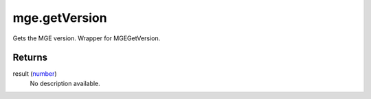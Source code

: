 mge.getVersion
====================================================================================================

Gets the MGE version. Wrapper for MGEGetVersion.

Returns
----------------------------------------------------------------------------------------------------

result (`number`_)
    No description available.

.. _`number`: ../../../lua/type/number.html
